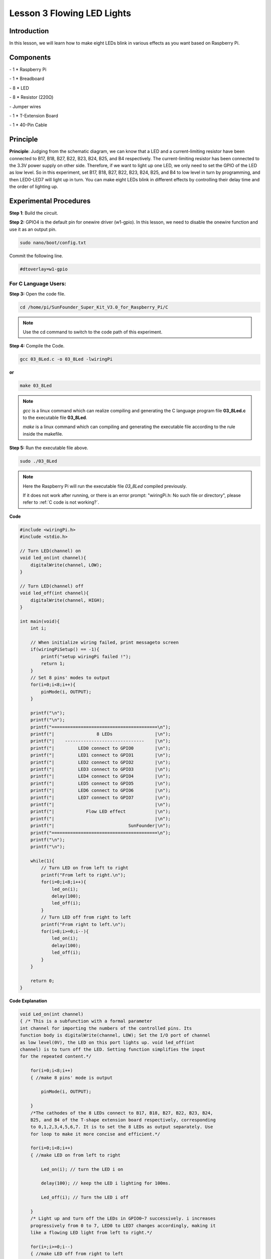 Lesson 3 Flowing LED Lights
=============================


Introduction
---------------

In this lesson, we will learn how to make eight LEDs blink in various
effects as you want based on Raspberry Pi.

Components
-------------

\- 1 \* Raspberry Pi

\- 1 \* Breadboard

\- 8 \* LED

\- 8 \* Resistor (220Ω)

\- Jumper wires

\- 1 \* T-Extension Board

\- 1 \* 40-Pin Cable

Principle
-----------

.. image:: media/image120.png
    :align: center

**Principle**: Judging from the schematic diagram, we can know that a
LED and a current-limiting resistor have been connected to B17, B18,
B27, B22, B23, B24, B25, and B4 respectively. The current-limiting
resistor has been connected to the 3.3V power supply on other side.
Therefore, if we want to light up one LED, we only need to set the GPIO
of the LED as low level. So in this experiment, set B17, B18, B27, B22,
B23, B24, B25, and B4 to low level in turn by programming, and then
LED0-LED7 will light up in turn. You can make eight LEDs blink in
different effects by controlling their delay time and the order of
lighting up.

Experimental Procedures
-------------------------

**Step 1**: Build the circuit.

.. image:: media/image121.png
    :align: center

**Step 2:** GPIO4 is the default pin for onewire driver (w1-gpio). In
this lesson, we need to disable the onewire function and use it as an
output pin.

.. code-block::

    sudo nano/boot/config.txt

Commit the following line.

.. code-block::

    #dtoverlay=w1-gpio

For C Language Users:
^^^^^^^^^^^^^^^^^^^^^^^^^

**Step 3:** Open the code file.

.. raw:: html

    <run></run>
    
.. code-block::

    cd /home/pi/SunFounder_Super_Kit_V3.0_for_Raspberry_Pi/C

.. note::
    
    Use the cd command to switch to the code path of this experiment.

**Step 4:** Compile the Code.

.. raw:: html

    <run></run>
    
.. code-block::

    gcc 03_8Led.c -o 03_8Led -lwiringPi

**or**

.. raw:: html

    <run></run>
    
.. code-block::

    make 03_8Led

.. note::
    
    *gcc* is a linux command which can realize compiling and generating the C language program file **03_8Led.c** to the executable file **03_8Led**.
    
    *make* is a linux command which can compiling and generating the executable file according to the rule inside the makefile.

**Step 5:** Run the executable file above.

.. raw:: html

    <run></run>
    
.. code-block::

    sudo ./03_8Led

.. note::
    
    Here the Raspberry Pi will run the executable file *03_8Led* compiled previously.

    If it does not work after running, or there is an error prompt: \"wiringPi.h: No such file or directory\", please refer to :ref:`C code is not working?`.

.. image:: media/image122.png
    :align: center

**Code**

.. code-block:: C

    #include <wiringPi.h>
    #include <stdio.h>
    
    // Turn LED(channel) on
    void led_on(int channel){
        digitalWrite(channel, LOW);
    }
    
    // Turn LED(channel) off
    void led_off(int channel){
        digitalWrite(channel, HIGH);
    }
    
    int main(void){
        int i;
    
        // When initialize wiring failed, print messageto screen
        if(wiringPiSetup() == -1){
            printf("setup wiringPi failed !");
            return 1; 
        }
        // Set 8 pins' modes to output
        for(i=0;i<8;i++){       
            pinMode(i, OUTPUT);
        }
    
        printf("\n");
        printf("\n");
        printf("========================================\n");
        printf("|                8 LEDs                |\n");
        printf("|    ------------------------------    |\n");
        printf("|         LED0 connect to GPIO0        |\n");
        printf("|         LED1 connect to GPIO1        |\n");
        printf("|         LED2 connect to GPIO2        |\n");
        printf("|         LED3 connect to GPIO3        |\n");
        printf("|         LED4 connect to GPIO4        |\n");
        printf("|         LED5 connect to GPIO5        |\n");
        printf("|         LED6 connect to GPIO6        |\n");
        printf("|         LED7 connect to GPIO7        |\n");
        printf("|                                      |\n");
        printf("|            Flow LED effect           |\n");
        printf("|                                      |\n");
        printf("|                            SunFounder|\n");
        printf("========================================\n");
        printf("\n");
        printf("\n");
    
        while(1){
            // Turn LED on from left to right
            printf("From left to right.\n");
            for(i=0;i<8;i++){
                led_on(i);
                delay(100);
                led_off(i);
            }
            // Turn LED off from right to left
            printf("From right to left.\n");
            for(i=8;i>=0;i--){
                led_on(i);
                delay(100);
                led_off(i);
            }
        }
    
        return 0;
    }
    

**Code Explanation**

.. code-block:: C
    
    void Led_on(int channel)
    { /* This is a subfunction with a formal parameter
    int channel for importing the numbers of the controlled pins. Its
    function body is digitalWrite(channel, LOW); Set the I/O port of channel
    as low level(0V), the LED on this port lights up. void led_off(int
    channel) is to turn off the LED. Setting function simplifies the input
    for the repeated content.*/

        for(i=0;i<8;i++)
        { //make 8 pins' mode is output

            pinMode(i, OUTPUT);

        }
        /*The cathodes of the 8 LEDs connect to B17, B18, B27, B22, B23, B24,
        B25, and B4 of the T-shape extension board respectively, corresponding
        to 0,1,2,3,4,5,6,7. It is to set the 8 LEDs as output separately. Use
        for loop to make it more concise and efficient.*/

        for(i=0;i<8;i++)
        { //make LED on from left to right

            Led_on(i); // turn the LED i on

            delay(100); // keep the LED i lighting for 100ms.

            Led_off(i); // Turn the LED i off

        } 
        /* Light up and turn off the LEDs in GPIO0~7 successively. i increases
        progressively from 0 to 7, LED0 to LED7 changes accordingly, making it
        like a flowing LED light from left to right.*/

        for(i=;i>=0;i--)
        { //make LED off from right to left

            led_on(i); // turn the LED i on

            delay(100); // keep the LED i lighting for 100ms

            led_off(i); //turn the LED i off
        }
    }
    /* In this for loop, light up and turn off the LED in GPIO7 to GPIO0 successively, 
    making a flowing LED light from left to right.*/

For Python Users:
^^^^^^^^^^^^^^^^^^^^

**Step 3:** Open the code file.

.. raw:: html

    <run></run>
    
.. code-block::

    cd /home/pi/SunFounder_Super_Kit_V3.0_for_Raspberry_Pi/Python

**Step 4:** Run.

.. raw:: html

    <run></run>
    
.. code-block::

    sudo python3 03_8Led.py

**Code**

.. raw:: html

    <run></run>
    
.. code-block:: python

    import RPi.GPIO as GPIO
    import time
    from sys import version_info
    
    if version_info.major == 3:
        raw_input = input
    
    
    # Set 8 Pins for 8 LEDs.
    LedPins = [17, 18, 27, 22, 23, 24, 25, 4]
    
    # Define a function to print message at the beginning
    def print_message():
        print ("========================================")
        print ("|                8 LEDs                |")
        print ("|    ------------------------------    |")
        print ("|         LED0 connect to GPIO17        |")
        print ("|         LED1 connect to GPIO18        |")
        print ("|         LED2 connect to GPIO27       |")
        print ("|         LED3 connect to GPIO22        |")
        print ("|         LED4 connect to GPIO23        |")
        print ("|         LED5 connect to GPIO24        |")
        print ("|         LED6 connect to GPIO25        |")
        print ("|         LED7 connect to GPIO4        |")
        print ("|                                      |")
        print ("|            Flow LED effect           |")
        print ("|                                      |")
        print ("|                            SunFounder|")
        print ("========================================\n")
        print ("Program is running...")
        print ("Please press Ctrl+C to end the program...")
        #raw_input ("Press Enter to begin\n")
    
    # Define a setup function for some setup
    def setup():
        # Set the GPIO modes to BCM Numbering
        GPIO.setmode(GPIO.BCM)
        # Set all LedPin's mode to output, 
        # and initial level to High(3.3v)
        GPIO.setup(LedPins, GPIO.OUT, initial=GPIO.HIGH)
    
    # Define a main function for main process
    def main():
        # Print messages
        print_message()
        leds = ['-', '-', '-', '-', '-', '-', '-', '-']
    
        while True:
            # Turn LED on from left to right
            print ("From left to right.")
            for pin in LedPins:
                #print pin
                GPIO.output(pin, GPIO.LOW)
                leds[LedPins.index(pin)] = 0	# Show which led is on
                print (leds)
                time.sleep(0.1)
                GPIO.output(pin, GPIO.HIGH)
                leds[LedPins.index(pin)] = '-'	# Show the led is off
    
            # Turn LED off from right to left
            print ("From right to left.")
            for pin in reversed(LedPins):
                #print pin
                GPIO.output(pin, GPIO.LOW)
                leds[LedPins.index(pin)] = 0	# Show which led is on
                print (leds)
                time.sleep(0.1)
                GPIO.output(pin, GPIO.HIGH)
                leds[LedPins.index(pin)] = '-'	# Show the led is off
    
    # Define a destroy function for clean up everything after
    # the script finished 
    def destroy():
        # Turn off all LEDs
        GPIO.output(LedPins, GPIO.HIGH)
        # Release resource
        GPIO.cleanup()
    
    # If run this script directly, do:
    if __name__ == '__main__':
        setup()
        try:
            main()
        # When 'Ctrl+C' is pressed, the child program 
        # destroy() will be  executed.
        except KeyboardInterrupt:
            destroy()

**Code Explanation**

.. code-block:: python

    LedPins = [17, 18, 27, 22, 23, 24, 25, 4] '''The cathodes of the 8 LEDs
    connect to B17, B18, B27, 22, 23, 24, 25, 4 of the T-shape extension
    board. In BCM, these pins are corresponding to 17, 18, 27, 22, 23, 24,
    25, and 4.'''

    leds = ['-', '-', '-', '-', '-', '-', '-', '-'] 
    # the array to print out the status of the 8 LEDs

    for pin in LedPins: 
    # Assign the element in pins list to pin variable one by one. 
    # In GPIO.setup (pin, GPIO.OUT), set the pins in list as output one by one.

        GPIO.output(pin, GPIO.LOW) 
        # Set each element in the pins list as low level to light up the LEDs

        leds[LedPins.index(pin)] = 0 # Show which LED is on

        time.sleep(0.1) # wait for 0.1s

        GPIO.output(pin, GPIO.HIGH)) 
        # After delaying, set it as high level to light up or turn off the LED.

        leds[LedPins.index(pin)] = '-' # Show the led is off

You will see the eight LEDs lighten up one by one, and then dim in turn.

.. image:: media/image123.png
    :align: center

